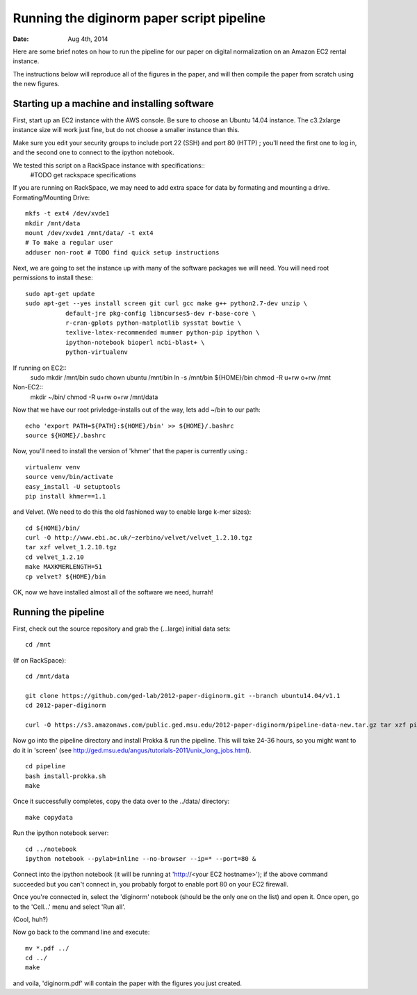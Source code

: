 ==========================================
Running the diginorm paper script pipeline
==========================================

:Date: Aug 4th, 2014

Here are some brief notes on how to run the pipeline for our paper on digital
normalization on an Amazon EC2 rental instance.

The instructions below will reproduce all of the figures in the paper,
and will then compile the paper from scratch using the new figures.


Starting up a machine and installing software
---------------------------------------------

First, start up an EC2 instance with the AWS console. Be sure to choose an
Ubuntu 14.04 instance. The c3.2xlarge instance size will work just fine, but
do not choose a smaller instance than this.

Make sure you edit your security groups to include port 22 (SSH) and port 
80 (HTTP) ; you'll need the first one to log in, and the second one to 
connect to the ipython notebook.

We tested this script on a RackSpace instance with specifications::
  #TODO get rackspace specifications
If you are running on RackSpace, we may need to add extra space for data by formating and mounting a drive.
Formating/Mounting Drive::
  mkfs -t ext4 /dev/xvde1
  mkdir /mnt/data
  mount /dev/xvde1 /mnt/data/ -t ext4
  # To make a regular user 
  adduser non-root # TODO find quick setup instructions

Next, we are going to set the instance up with many of the software 
packages we will need. You will need root permissions to install these::

 sudo apt-get update
 sudo apt-get --yes install screen git curl gcc make g++ python2.7-dev unzip \
            default-jre pkg-config libncurses5-dev r-base-core \
            r-cran-gplots python-matplotlib sysstat bowtie \
            texlive-latex-recommended mummer python-pip ipython \
            ipython-notebook bioperl ncbi-blast+ \
            python-virtualenv 

If running on EC2::
 sudo  mkdir /mnt/bin
 sudo chown ubuntu /mnt/bin
 ln -s /mnt/bin ${HOME}/bin
 chmod -R u+rw o+rw /mnt

Non-EC2::
  mkdir ~/bin/
  chmod -R u+rw o+rw /mnt/data


Now that we have our root privledge-installs out of the way, lets add 
~/bin to our path::

 echo 'export PATH=${PATH}:${HOME}/bin' >> ${HOME}/.bashrc
 source ${HOME}/.bashrc

Now, you'll need to install the version of 'khmer' that the
paper is currently using.::
 
 virtualenv venv
 source venv/bin/activate
 easy_install -U setuptools
 pip install khmer==1.1

and Velvet. (We need to do this the old fashioned way to enable large k-mer
sizes)::

 cd ${HOME}/bin/
 curl -O http://www.ebi.ac.uk/~zerbino/velvet/velvet_1.2.10.tgz
 tar xzf velvet_1.2.10.tgz
 cd velvet_1.2.10
 make MAXKMERLENGTH=51
 cp velvet? ${HOME}/bin

OK, now we have installed almost all of the software we need, hurrah!

Running the pipeline
--------------------

First, check out the source repository and grab the (...large) initial data
sets::


 cd /mnt

(If on RackSpace)::

 cd /mnt/data

 git clone https://github.com/ged-lab/2012-paper-diginorm.git --branch ubuntu14.04/v1.1
 cd 2012-paper-diginorm

 curl -O https://s3.amazonaws.com/public.ged.msu.edu/2012-paper-diginorm/pipeline-data-new.tar.gz tar xzf pipeline-data-new.tar.gz

Now go into the pipeline directory and install Prokka & run the pipeline.  This
will take 24-36 hours, so you might want to do it in 'screen' (see
http://ged.msu.edu/angus/tutorials-2011/unix_long_jobs.html). ::

 cd pipeline
 bash install-prokka.sh
 make 

Once it successfully completes, copy the data over to the ../data/ directory::

 make copydata

Run the ipython notebook server::

 cd ../notebook
 ipython notebook --pylab=inline --no-browser --ip=* --port=80 &

Connect into the ipython notebook (it will be running at 'http://<your EC2 hostname>'); if the above command succeeded but you can't connect in, you probably forgot to enable port 80 on your EC2 firewall.

Once you're connected in, select the 'diginorm' notebook (should be the
only one on the list) and open it.  Once open, go to the 'Cell...' menu
and select 'Run all'.

(Cool, huh?)

Now go back to the command line and execute::

 mv *.pdf ../
 cd ../
 make

and voila, 'diginorm.pdf' will contain the paper with the figures you just
created.
